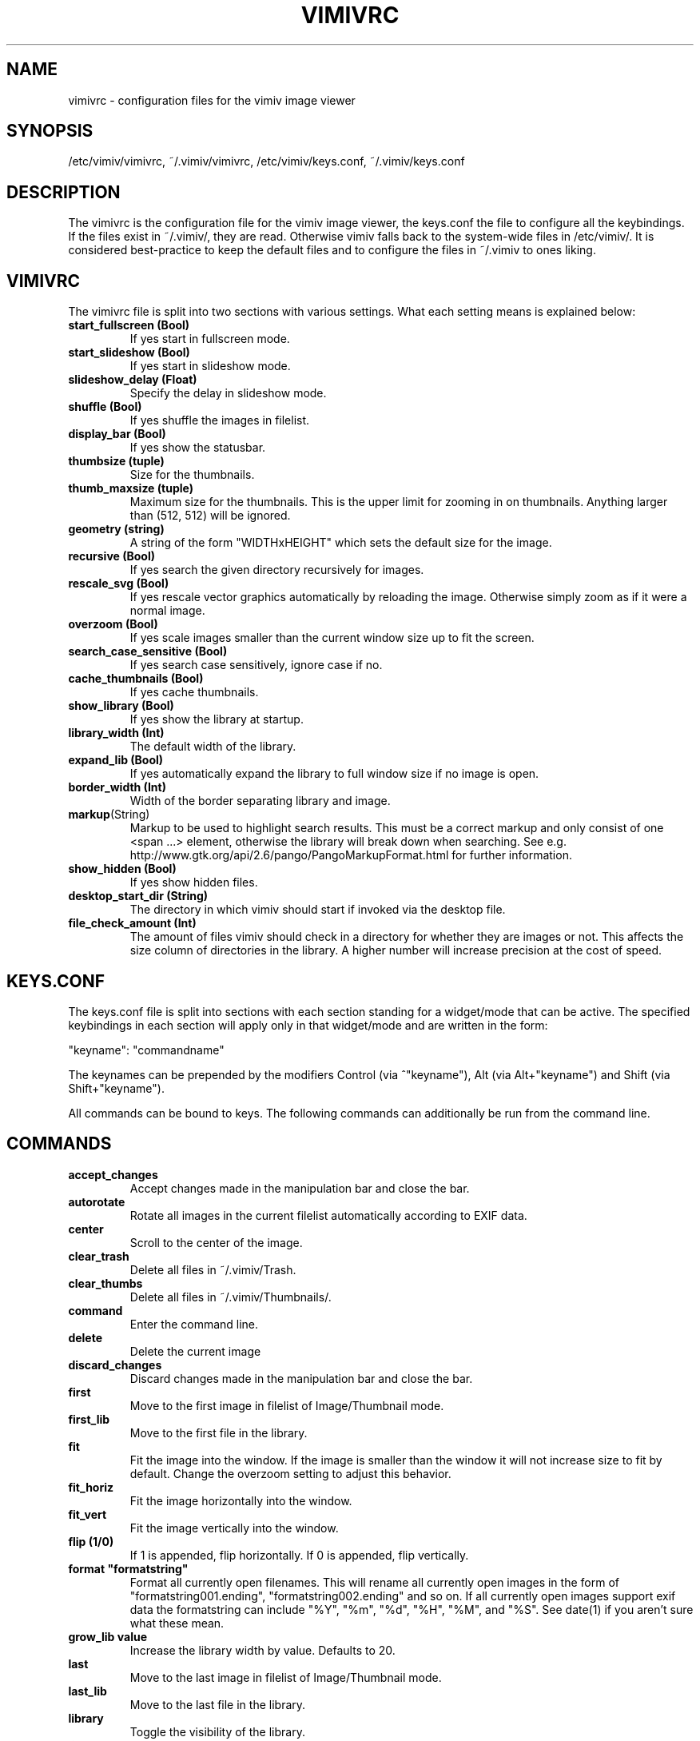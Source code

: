 .TH VIMIVRC 5
.SH NAME
vimivrc \- configuration files for the vimiv image viewer

.SH SYNOPSIS
/etc/vimiv/vimivrc, ~/.vimiv/vimivrc, /etc/vimiv/keys.conf, ~/.vimiv/keys.conf

.SH DESCRIPTION
The vimivrc is the configuration file for the vimiv image viewer, the keys.conf
the file to configure all the keybindings. If the files exist in
~/.vimiv/, they are read. Otherwise vimiv falls back to the system-wide files in
/etc/vimiv/.  It is considered best-practice to keep the default files and to
configure the files in ~/.vimiv to ones liking.

.SH VIMIVRC
The vimivrc file is split into two sections with various settings. What each
setting means is explained below:

.TP
.BR start_fullscreen\ (Bool)
If yes start in fullscreen mode.
.TP
.BR start_slideshow\ (Bool)
If yes start in slideshow mode.
.TP
.BR slideshow_delay\ (Float)
Specify the delay in slideshow mode.
.TP
.BR shuffle\ (Bool)
If yes shuffle the images in filelist.
.TP
.BR display_bar\ (Bool)
If yes show the statusbar.
.TP
.BR thumbsize\ (tuple)
Size for the thumbnails.
.TP
.BR thumb_maxsize\ (tuple)
Maximum size for the thumbnails. This is the upper limit for zooming in on
thumbnails. Anything larger than (512, 512) will be ignored.
.TP
.BR geometry\ (string)
A string of the form "WIDTHxHEIGHT" which sets the default size for the image.
.TP
.BR recursive\ (Bool)
If yes search the given directory recursively for images.
.TP
.BR rescale_svg\ (Bool)
If yes rescale vector graphics automatically by reloading the image. Otherwise
simply zoom as if it were a normal image.
.TP
.BR overzoom\ (Bool)
If yes scale images smaller than the current window size up to fit the screen.
.TP
.BR search_case_sensitive\ (Bool)
If yes search case sensitively, ignore case if no.
.TP
.BR cache_thumbnails\ (Bool)
If yes cache thumbnails.
.TP
.BR show_library\ (Bool)
If yes show the library at startup.
.TP
.BR library_width\ (Int)
The default width of the library.
.TP
.BR expand_lib\ (Bool)
If yes automatically expand the library to full window size if no image is open.
.TP
.BR border_width\ (Int)
Width of the border separating library and image.
.TP
.BR markup (String)
Markup to be used to highlight search results. This must be a correct markup and
only consist of one <span ...> element, otherwise the library will break down
when searching. See e.g. http://www.gtk.org/api/2.6/pango/PangoMarkupFormat.html
for further information.
.TP
.BR show_hidden\ (Bool)
If yes show hidden files.
.TP
.BR desktop_start_dir\ (String)
The directory in which vimiv should start if invoked via the desktop file.
.TP
.BR file_check_amount\ (Int)
The amount of files vimiv should check in a directory for whether they are
images or not. This affects the size column of directories in the library. A
higher number will increase precision at the cost of speed.

.SH KEYS.CONF
The keys.conf file is split into sections with each section standing for a
widget/mode that can be active. The specified keybindings in each section will
apply only in that widget/mode and are written in the form:

"keyname":      "commandname"

The keynames can be prepended by the modifiers Control (via ^"keyname"),
Alt (via Alt+"keyname") and Shift (via Shift+"keyname").

All commands can be bound to keys.
The following commands can additionally be run from the command line.

.SH COMMANDS

.TP
.BR accept_changes
Accept changes made in the manipulation bar and close the bar.
.TP
.BR autorotate
Rotate all images in the current filelist automatically according to EXIF data.
.TP
.BR center\ 
Scroll to the center of the image.
.TP
.BR clear_trash
Delete all files in ~/.vimiv/Trash.
.TP
.BR clear_thumbs
Delete all files in ~/.vimiv/Thumbnails/.
.TP
.BR command
Enter the command line.
.TP
.BR delete\ 
Delete the current image
.TP
.BR discard_changes
Discard changes made in the manipulation bar and close the bar.
.TP
.BR first\ \ 
Move to the first image in filelist of Image/Thumbnail mode.
.TP
.BR first_lib
Move to the first file in the library.
.TP
.BR fit\ \ \ \ 
Fit the image into the window. If the image is smaller than the window it will
not increase size to fit by default. Change the overzoom setting to adjust this
behavior.
.TP
.BR fit_horiz
Fit the image horizontally into the window.
.TP
.BR fit_vert
Fit the image vertically into the window.
.TP
.BR flip\ (1/0)
If 1 is appended, flip horizontally. If 0 is appended, flip vertically.
.TP
.BR format\ "formatstring"
Format all currently open filenames. This will rename all currently open images 
in the form of "formatstring001.ending", "formatstring002.ending" and so on. If 
all currently open images support exif data the formatstring can include "%Y", 
"%m", "%d", "%H", "%M", and "%S". See date(1) if you aren't sure what these 
mean.
.TP
.BR grow_lib\ value
Increase the library width by value. Defaults to 20.
.TP
.BR last\ \ \ 
Move to the last image in filelist of Image/Thumbnail mode.
.TP
.BR last_lib
Move to the last file in the library.
.TP
.BR library
Toggle the visibility of the library.
.TP
.BR library_focus
Focus the library. This will open the library if it isn't visible.
.TP
.BR library_unfocus
Unfocus the library without closing it.
.TP
.BR manipulate
Open the manipulation toolbar and focus it.
.TP
.BR mark\ \ \ 
Mark the current image.
.TP
.BR mark_all
Mark all images in the current filelist.
.TP
.BR mark_between
Mark all images between the last two marked images.
.TP
.BR mark_toggle
Toggle the current mark status. If images are marked, all images are unmarked.
Otherwise the last list of marked images is remarked
.TP
.BR move_up
Move up one directory in the library. The library is opened if it is not
visible.
.TP
.BR [COUNT]next
Focus the [COUNT] next image.
.TP
.BR [COUNT]next!
Focus the [COUNT] next image discarding any changes made in the manipulation
bar.
.TP
.BR optimize
Run imagemagick optimization on the current image. This needs imagemagick to be
installed.
.TP
.BR [COUNT]prev
Focus the [COUNT] previous image.
.TP
.BR [COUNT]prev!
Focus the [COUNT] previous image discarding any changes made in the manipulation
bar.
.TP
.BR q\ \ \ \ \ \ 
Quit vimiv.
.TP
.BR q!\ \ \ \ \ 
Quit vimiv discarding any changes made in the manipulation bar.
.TP
.BR reload_lib
Reload the current library.
.TP
.BR rotate Int
Rotate the image (Int % 4)-times counter-clockwise.
.TP
.BR set\ animation!
Toggle the animation status of animated Gifs.
.TP
.BR set\ brightness\ Int
Set the brightness of the current image to Int. Defaults to 0.
.TP
.BR set\ contrast\ Int
Set the contrast of the current image to Int. Defaults to 0.
.TP
.BR set\ library_width\ Int
Set the library width to Int.
.TP
.BR set\ overzoom!
Toggle the overzoom setting.
.TP
.BR set\ rescale_svg!
Toggle the rescaling of vector graphics.
.TP
.BR set\ sharpness
Set the sharpness of the current image to Int. Defaults to 0.
.TP
.BR set\ show_hidden!
Toggle showing and hiding of hidden files.
.TP
.BR set\ slideshow_delay\ Float.
Set the slideshow_delay to Float.
.TP
.BR set\ statusbar!
Toggle the statusbar.
.TP
.BR shrink_lib\ value
Shrink the library width by value. Defaults to 20.
.TP
.BR [COUNT]slideshow
Toggle the slideshow. If prefixed by [COUNT] set the slideshow delay to [COUNT]
.TP
.BR slideshow_inc
Increase the slideshow delay by 0.2.
.TP
.BR slideshow_dec
Decrease the slideshow delay by 0.2.
.TP
.BR tag_write\ tagname
Write the names of all currently marked images to the tagfile "tagname". If the
file doesn't exist, it will be created. If it does, the names will be appended
if they aren't in the tagfile already.
.TP
.BR tag_load\ tagname
Load all images in the tagfile "tagname" into the current filelist in image
mode.
.TP
.BR tag_remove\ tagname
Delete the tagfile "tagname".
.TP
.BR thumbnail
Toggle thumbnail mode.
.TP
.BR zoom_in
Zoom in.
.TP
.BR zoom_out
Zoom out.
.TP
.BR zoom_to\ Float.
Zoom to Float.

.SH KEY-COMMANDS
The following commands can only be bound to keys. These commands either only
make sense in one section or are typical keybindings.
.TP
.BR bri_focus
Focus the brightness slider. Only makes sense in MANIPULATION section.
.TP
.BR con_focus
Focus the contrast slider. Only makes sense in MANIPULATION section.
.TP
.BR sha_focus
Focus the sharpness slider. Only makes sense in MANIPULATION section.
.TP
.BR slider_dec
Decrease the currently focused slider by 1 or by [COUNT]. Only makes sense in
MANIPULATION section.
.TP
.BR slider_inc
Increase the currently focused slider by 1 or by [COUNT]. Only makes sense in
MANIPULATION section.
.TP
.BR slider_dec_large
Decrease the currently focused slider by 10 or by [COUNT]. Only makes sense in
MANIPULATION section.
.TP
.BR slider_inc_large
Increase the currently focused slider by 10 or by [COUNT]. Only makes sense in
MANIPULATION section.
.TP
.BR cmd_history_up
Go up by one in command history. Only makes sense in COMMAND section.
.TP
.BR cmd_history_down
Go down by one in command history. Only makes sense in COMMAND section.
.TP
.BR discard_command
Leave the command line discarding currently entered text. Only makes sense in
COMMAND section.
.TP
.BR complete
Start command line completion. Only makes sense in COMMAND section.
.TP
.BR complete_inverse
Start inverse command line completion. Only makes sense in COMMAND section.
.TP
.BR search_next
Navigate to [COUNT] next search result.
.TP
.BR search_prev
Navigate to [COUNT] previous search result.
.TP
.BR fullscreen
Toggle fullscreen.
.TP
.BR $direction
$direction is one of left, down, up or right.
Scroll image or thumbnail $direction.
.TP
.BR $direction_page
Scroll image or thumbnail to the far $direction end.
.TP
.BR $direction_lib
Move $direction in the library.

.SH SEE ALSO
vimiv(1), date(1)
